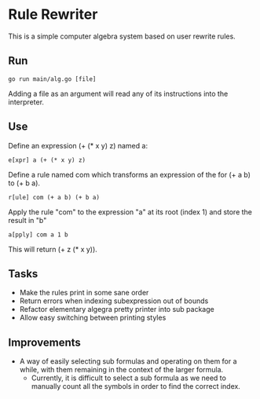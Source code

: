 * Rule Rewriter
This is a simple computer algebra system based on user rewrite rules.


** Run
   #+BEGIN_SRC shell
     go run main/alg.go [file]
   #+END_SRC
   Adding a file as an argument will read any of its instructions into the interpreter.

** Use
   Define an expression (+ (* x y) z) named a:
   #+BEGIN_SRC shell
     e[xpr] a (+ (* x y) z)
   #+END_SRC
   Define a rule named com which transforms an expression of the for (+ a b) to (+ b a).
   #+BEGIN_SRC shell
     r[ule] com (+ a b) (+ b a)
   #+END_SRC
   Apply the rule "com" to the expression "a" at its root (index 1) and store the result in "b"
   #+BEGIN_SRC shell
     a[pply] com a 1 b
   #+END_SRC
   This will return (+ z (* x y)).

** Tasks
   - Make the rules print in some sane order
   - Return errors when indexing subexpression out of bounds
   - Refactor elementary algegra pretty printer into sub package
   - Allow easy switching between printing styles

** Improvements
   - A way of easily selecting sub formulas and operating on them for a while,
     with them remaining in the context of the larger formula.
     - Currently, it is difficult to select a sub formula as we need to manually count
       all the symbols in order to find the correct index.
 

 

